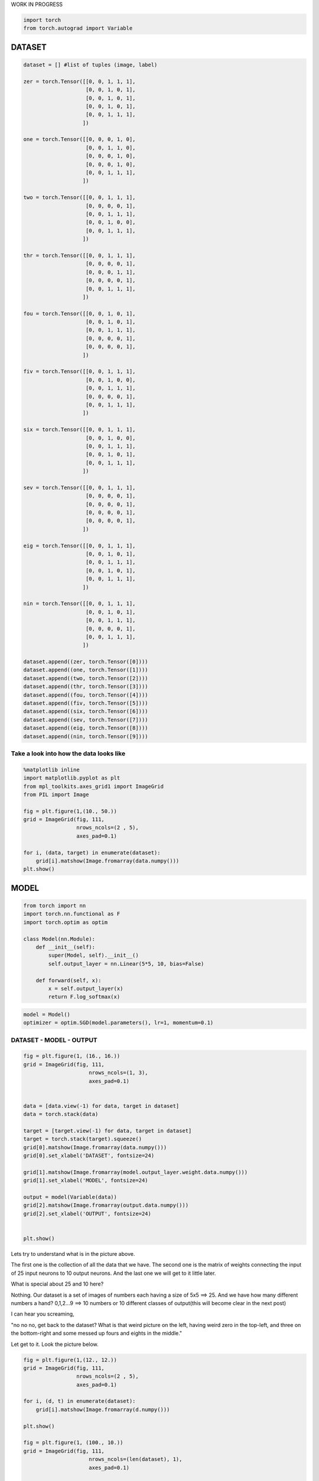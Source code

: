 .. title: VanangamudiMNIST
.. slug: vanangamudimnist
.. date: 2017-04-27 23:00:00 UTC-03:00
.. tags: deep learning, intro, mnist, draft
.. description:
.. category: neural networks
.. section: neural networks

WORK IN PROGRESS
   
.. code:: python3

    import torch
    from torch.autograd import Variable

DATASET
-------

.. code:: python3

    dataset = [] #list of tuples (image, label)
    
    zer = torch.Tensor([[0, 0, 1, 1, 1],
                        [0, 0, 1, 0, 1],
                        [0, 0, 1, 0, 1],
                        [0, 0, 1, 0, 1],
                        [0, 0, 1, 1, 1],
                       ])
    
    one = torch.Tensor([[0, 0, 0, 1, 0],
                        [0, 0, 1, 1, 0],
                        [0, 0, 0, 1, 0],
                        [0, 0, 0, 1, 0],
                        [0, 0, 1, 1, 1],
                       ])
    
    two = torch.Tensor([[0, 0, 1, 1, 1],
                        [0, 0, 0, 0, 1],
                        [0, 0, 1, 1, 1],
                        [0, 0, 1, 0, 0],
                        [0, 0, 1, 1, 1],
                       ])
    
    thr = torch.Tensor([[0, 0, 1, 1, 1],
                        [0, 0, 0, 0, 1],
                        [0, 0, 0, 1, 1],
                        [0, 0, 0, 0, 1],
                        [0, 0, 1, 1, 1],
                       ])
    
    fou = torch.Tensor([[0, 0, 1, 0, 1],
                        [0, 0, 1, 0, 1],
                        [0, 0, 1, 1, 1],
                        [0, 0, 0, 0, 1],
                        [0, 0, 0, 0, 1],
                       ])
    
    fiv = torch.Tensor([[0, 0, 1, 1, 1],
                        [0, 0, 1, 0, 0],
                        [0, 0, 1, 1, 1],
                        [0, 0, 0, 0, 1],
                        [0, 0, 1, 1, 1],
                       ])
    
    six = torch.Tensor([[0, 0, 1, 1, 1],
                        [0, 0, 1, 0, 0],
                        [0, 0, 1, 1, 1],
                        [0, 0, 1, 0, 1],
                        [0, 0, 1, 1, 1],
                       ])
    
    sev = torch.Tensor([[0, 0, 1, 1, 1],
                        [0, 0, 0, 0, 1],
                        [0, 0, 0, 0, 1],
                        [0, 0, 0, 0, 1],
                        [0, 0, 0, 0, 1],
                       ])
    
    eig = torch.Tensor([[0, 0, 1, 1, 1],
                        [0, 0, 1, 0, 1],
                        [0, 0, 1, 1, 1],
                        [0, 0, 1, 0, 1],
                        [0, 0, 1, 1, 1],
                       ])
    
    nin = torch.Tensor([[0, 0, 1, 1, 1],
                        [0, 0, 1, 0, 1],
                        [0, 0, 1, 1, 1],
                        [0, 0, 0, 0, 1],
                        [0, 0, 1, 1, 1],
                       ])
    
    dataset.append((zer, torch.Tensor([0])))
    dataset.append((one, torch.Tensor([1])))
    dataset.append((two, torch.Tensor([2])))
    dataset.append((thr, torch.Tensor([3])))
    dataset.append((fou, torch.Tensor([4])))
    dataset.append((fiv, torch.Tensor([5])))
    dataset.append((six, torch.Tensor([6])))
    dataset.append((sev, torch.Tensor([7])))
    dataset.append((eig, torch.Tensor([8])))
    dataset.append((nin, torch.Tensor([9])))
    


Take a look into how the data looks like
~~~~~~~~~~~~~~~~~~~~~~~~~~~~~~~~~~~~~~~~

.. code:: python3

    %matplotlib inline
    import matplotlib.pyplot as plt
    from mpl_toolkits.axes_grid1 import ImageGrid
    from PIL import Image
    
    fig = plt.figure(1,(10., 50.))
    grid = ImageGrid(fig, 111,
                     nrows_ncols=(2 , 5),
                     axes_pad=0.1)
    
    for i, (data, target) in enumerate(dataset):
        grid[i].matshow(Image.fromarray(data.numpy()))
    plt.show()



.. image::  /images/vanangamudimnist/output_4_0.png


MODEL
-----

.. code:: python3

    from torch import nn
    import torch.nn.functional as F
    import torch.optim as optim
    
    class Model(nn.Module):
        def __init__(self):
            super(Model, self).__init__()
            self.output_layer = nn.Linear(5*5, 10, bias=False)
    
        def forward(self, x):
            x = self.output_layer(x)
            return F.log_softmax(x)
        

.. code:: python3

    model = Model()
    optimizer = optim.SGD(model.parameters(), lr=1, momentum=0.1)

DATASET - MODEL - OUTPUT
~~~~~~~~~~~~~~~~~~~~~~~~

.. code:: python3

    fig = plt.figure(1, (16., 16.))
    grid = ImageGrid(fig, 111,
                         nrows_ncols=(1, 3),
                         axes_pad=0.1)
    
    
    data = [data.view(-1) for data, target in dataset]
    data = torch.stack(data)
    
    target = [target.view(-1) for data, target in dataset]
    target = torch.stack(target).squeeze()
    grid[0].matshow(Image.fromarray(data.numpy()))
    grid[0].set_xlabel('DATASET', fontsize=24)
    
    grid[1].matshow(Image.fromarray(model.output_layer.weight.data.numpy()))
    grid[1].set_xlabel('MODEL', fontsize=24)
    
    output = model(Variable(data))
    grid[2].matshow(Image.fromarray(output.data.numpy()))
    grid[2].set_xlabel('OUTPUT', fontsize=24)
    
    
    plt.show()



.. image::  /images/vanangamudimnist/output_9_0.png


Lets try to understand what is in the picture above.

The first one is the collection of all the data that we have. The second
one is the matrix of weights connecting the input of 25 input neurons to
10 output neurons. And the last one we will get to it little later.

What is special about 25 and 10 here?
                                     

Nothing. Our dataset is a set of images of numbers each having a size of
5x5 ==> 25. And we have how many different numbers a hand? 0,1,2...9 ==>
10 numbers or 10 different classes of output(this will become clear in
the next post)

I can hear you screaming,

"no no no, get back to the dataset? What is that weird picture on the
left, having weird zero in the top-left, and three on the bottom-right
and some messed up fours and eights in the middle."

Let get to it. Look the picture below.

.. code:: python3

    fig = plt.figure(1,(12., 12.))
    grid = ImageGrid(fig, 111,
                     nrows_ncols=(2 , 5),
                     axes_pad=0.1)
    
    for i, (d, t) in enumerate(dataset):
        grid[i].matshow(Image.fromarray(d.numpy()))
        
    plt.show()
    
    fig = plt.figure(1, (100., 10.))
    grid = ImageGrid(fig, 111,
                         nrows_ncols=(len(dataset), 1),
                         axes_pad=0.1)
    
    
    data = [data.view(1, -1) for data, target in dataset]
    
    for i, d in enumerate(data):
        grid[i].matshow(Image.fromarray(d.numpy()))
        grid[i].set_ylabel('{}'.format(i), fontsize=36)




.. image::  /images/vanangamudimnist/output_11_0.png



.. image::  /images/vanangamudimnist/output_11_1.png


Voila!! We have just arranged the image matrix into a vector. The reason
is it reduces the computational complexity to a little and makes it
easier to operate over mutiple samples of data at the same time. We saw
that the model - matrix which connects the 25 input neurons to 10 output
neurons. So we cannot keep the input images as matrices , if we do, then
the result of matrix multiplication is not same as the output of the
neural network which looks at all the pixels of the image and say how
similar the input image is to the classes of numbers.

This is important to remember, **a simple neural network looks at the
input and try to figure out which class does this input belong to**

in our case inputs are the images of numbers, and outputs are how
similar are the classes to the input. Th output neuron with highest
value is more closer to the input and the output neuron with least value
is very NOT similar to the input.

For example after training, if we feed the image of number 3, the output
neurons corresponding to 3, 8, 9 and probably 7 will have larger values
and the output neurons corresponding to 1 and 6 will have the least
value. Don't worry if you don't understand why, it will become clearer
as we go on.

How many correct predictions without any training
~~~~~~~~~~~~~~~~~~~~~~~~~~~~~~~~~~~~~~~~~~~~~~~~~

Too much theory, lets get our hands dirty. Let see how many numbers did
our model predicted correctly.

.. code:: python3

    # Remember that output = model(Variable(data))
    pred = output.data.max(1)[1].squeeze()    
    print(pred.size(), target.size())
    correct = pred.eq(target.long()).sum()
    print('correct: {}/{}'.format(correct, len(dataset)))


.. parsed-literal::

    torch.Size([10]) torch.Size([10, 1])
    correct: 0/10


NONE out of TEN
~~~~~~~~~~~~~~~

That is right it predicted none out of ten. We feeded our network with
all of our data and asked it to figure what is the number that is in the
image. Remember what we learned earlier about output neurons. The neural
network tell us which number is present in the image by lighting up that
corresponding neuron. Lets say if gave 6, the network will light up the
6th neuron will be the brightest, i.e the 6th neurons value will be the
highest compared to all other neurons.

But our network above lit up wrong bulbs, for all the output. None out
of ten. But why? Isn't neural network are supposed to smarter? Well yes
and no. That is the difference between traditional image processing
algorithms and neural networks.

Wait, let me tell you a story, that I heard. During the second world
war, there were skilled flight spotter. Their job was to spot and report
if any air craft was approaching. As the war got intense, there was need
for more spotters and there were lot of volunteers even from schools and
colleges but there was very little time to train them. So the skilled
spotters, listed out a set of things to look for in the enemy flights
and asked the new volunteers to memorize them as part of the training.
But the volunteers never got good at spotting. Ooosh, we will continue
the story later, lets get back to the point.

In classical image processing systems, we humans think, think and think
and think a lot more and come up a set of rules or instructions, just
like those skilled spotters. We give those instructions to the system,
to make it understand how to process the images to extract
information(called features - things to look for in the enemy flight)
from them, and then use that information to make further decisions, such
predicting what number is in the image. We feed that system with
knowledge first before asking it to do anything for us.

But did we feed any knowledge to network? We just told it the input size
is 25 and output size is 10. How can you expect someone to guess what is
in your hand, by just telling them its size. That is rude of you. Shame
on you. Okay okay. How do we make the system more knowledgable about the
input? Training. The holy grail of deep learning.

What is training?
~~~~~~~~~~~~~~~~~

We know that the knowledge of the neural network is in the weights of
the connections - represented as matrix above. We also know that by
multiplying this matrix by an input image vector we will get an output
which is a set of scores that describes, how similar the input is to the
output neurons.

Imagine giving random values to the weights and feed the network with
our data and see whether it predicts all our numbers correctly. If it
did, fine and dandy, but if not give random values to the weights again
and repeat the process until our network predicts all the numbers
correctly. That is training in most simple form.

But think about how long will it take to find such random magical values
for every weight in the network to make it work as expected. We don't
know that for sure. right? You wanna continue the story. don't you?
Alright.

The skilled people tried as much as they can to identify the
distinguishing features of the home and enemy air crafts and tried to
make the volunteers understand them. It never worked. Then they changes
the strategy. They put them on the job and made them learn themselves.
i.e every skilled spotter will have ten volunteers and whenever an
aircraft is seen, the volunteers will shout the kind of the plane, say
'german'. Then the skilled one, will reveal the correct answer. This
technique was extrememly sucessful, a spotter sent in an emergency
message not only identifying it as a German aircraft, but also the
correct make and
model..\ `more <http://www.colebrookhistoricalsociety.org/PDF%20Images/Air%20Spotters%20of%20WWII.pdf>`__

Hey, why don't we try the same with our network? Lets feed the images
into it and shout the answer into its tiny little output neurons so that
it can update its weights by itself. Now I know you're asking how can we
expect, a dumb network which cannot even predict a number in an image to
train itself? Well that is where it gets interesting. I must now ask you
to read backpropogation algorithm to understand how the training works.
Take your time, this is at the heart of deep learning and neural
networks. I suggest Michael Nielson's
`book <http://neuralnetworksanddeeplearning.com/chap2.html>`__

So now you understand why it predicted none out of ten correctly.

lets combine the above two blocks and make a function out of it
~~~~~~~~~~~~~~~~~~~~~~~~~~~~~~~~~~~~~~~~~~~~~~~~~~~~~~~~~~~~~~~

.. code:: python3

    def test_and_print(model, dataset, plot=True):
          
        data = [data.view(-1) for data, target in dataset]
        data = torch.stack(data).squeeze()
    
        target = [target.view(-1) for data, target in dataset]
        target = torch.stack(target).squeeze()
        output = model(Variable(data))
            
        loss = F.nll_loss(output, Variable(target.long()))
        
        dataset_img = Image.fromarray(data.numpy())
        model_img   = Image.fromarray(model.output_layer.weight.data.numpy())
        output_img  = Image.fromarray(output.data.numpy())
        
        pred = output.data.max(1)[1] 
        correct = pred.eq(target.long()).sum()
        
        if plot:
            fig = plt.figure(1,(16., 16.))
            grid = ImageGrid(fig, 111,
                             nrows_ncols=(1 , 3),
                             axes_pad=0.1)
    
            grid[0].matshow(dataset_img)
            grid[0].set_xlabel('DATASET', fontsize=24)
    
            grid[1].matshow(model_img)
            grid[1].set_xlabel('MODEL', fontsize=24)
            
            grid[2].matshow(output_img)
            grid[2].set_xlabel('OUTPUT', fontsize=24)
            
            plt.show()    
            
        print('correct: {}/{}, loss:{}'.format(correct, len(dataset), loss.data[0]))
            
        return dataset_img, model_img, output_img 

Lets take a closer look at DATASET - MODEL - OUTPUT
~~~~~~~~~~~~~~~~~~~~~~~~~~~~~~~~~~~~~~~~~~~~~~~~~~~

*with help from,
https://stackoverflow.com/questions/20998083/show-the-values-in-the-grid-using-matplotlib*

and understand what those colors mean.

.. code:: python3

    import numpy
    fig = plt.figure(1, (80., 80.))
    grid = ImageGrid(fig, 111,
                         nrows_ncols=(1, 3),
                         axes_pad=0.5)
    
    
    data = [data.view(-1) for data, target in dataset]
    data = torch.stack(data)
    
    target = [target.view(-1) for data, target in dataset]
    target = torch.stack(target)
    
    grid[0].matshow(Image.fromarray(data.numpy()))
    grid[0].set_xlabel('DATASET', fontsize=72)
    for (x,y), val in numpy.ndenumerate(data.numpy()):
         grid[0].text(y, x, '{:d}'.format(int(val)), ha='center', va='center', fontsize=24,
                bbox=dict(boxstyle='round', facecolor='white', edgecolor='white'))
    
            
    grid[1].matshow(Image.fromarray(model.output_layer.weight.data.numpy()))
    grid[1].set_xlabel('MODEL', fontsize=72)
    for (x,y), val in numpy.ndenumerate(model.output_layer.weight.data.numpy()):
         grid[1].text(y, x, '{:0.04f}'.format(val), ha='center', va='center',fontsize=16,
                bbox=dict(boxstyle='round', facecolor='white', edgecolor='white'))
    
    output = model(Variable(data))
    grid[2].matshow(Image.fromarray(output.data.numpy()))
    grid[2].set_xlabel('OUTPUT', fontsize=72)
    for (x,y), val in numpy.ndenumerate(output.data.numpy()):
         grid[2].text(y, x, '{:0.04f}'.format(val), ha='center', va='center',fontsize=16,
                bbox=dict(boxstyle='round', facecolor='white', edgecolor='white'))
    
    
    plt.show()



.. image::  /images/vanangamudimnist/output_19_0.png


If you zoom in the picture you will see numbers corresponding to the
colors - violet means the lowest value, and yellow is the highest
values. i.e violet does not mean 0 and yellow does not mean 1 as you
might think from the dataset image. Take look at the following. It shows
a single row from the output image. Go on pick the darkest square in the
output above. First row itself has the darkeset one right, corresponding
to number 0, i.e *data[0]* the least value from that row is **-3.2037**

.. code:: python3

    print(model(Variable(data[0].view(1, -1))))


.. parsed-literal::

    Variable containing:
    -2.1720 -2.6992 -2.3346 -3.2037 -2.2863 -2.7303 -1.9134 -3.1497 -2.5078 -1.4163
    [torch.FloatTensor of size 1x10]
    


Similarly the brightest yellow is in the second last row, corresonding
to number 8 whose value is **-1.3997** you can see below. The reason I
am stressing about this fact is, this is will influence how we interpret
the following images.

.. code:: python3

    print(model(Variable(data[8].view(1, -1))))


.. parsed-literal::

    Variable containing:
    -2.3037 -2.7743 -2.3580 -3.0758 -2.3436 -2.6253 -2.0029 -3.0572 -2.3033 -1.3997
    [torch.FloatTensor of size 1x10]
    


.. code:: python3

    import numpy
    def plot_with_values(model, dataset):
        fig = plt.figure(1, (80., 80.))
        grid = ImageGrid(fig, 111,
                             nrows_ncols=(1, 3),
                             axes_pad=0.5)
    
    
        data = [data.view(-1) for data, target in dataset]
        data = torch.stack(data)
    
        target = [target.view(-1) for data, target in dataset]
        target = torch.stack(target)
    
        grid[0].matshow(Image.fromarray(data.numpy()))
        grid[0].set_xlabel('DATASET', fontsize=144)
        for (x,y), val in numpy.ndenumerate(data.numpy()):
             grid[0].text(y, x, '{:d}'.format(int(val)), ha='center', va='center', fontsize=24,
                    bbox=dict(boxstyle='round', facecolor='white', edgecolor='white'))
    
    
        grid[1].matshow(Image.fromarray(model.output_layer.weight.data.numpy()))
        grid[1].set_xlabel('MODEL', fontsize=144)
        for (x,y), val in numpy.ndenumerate(model.output_layer.weight.data.numpy()):
             grid[1].text(y, x, '{:0.04f}'.format(val), ha='center', va='center',fontsize=16,
                    bbox=dict(boxstyle='round', facecolor='white', edgecolor='white'))
    
        output = model(Variable(data))
        grid[2].matshow(Image.fromarray(output.data.numpy()))
        grid[2].set_xlabel('OUTPUT', fontsize=144)
        for (x,y), val in numpy.ndenumerate(output.data.numpy()):
             grid[2].text(y, x, '{:0.04f}'.format(val), ha='center', va='center',fontsize=16,
                    bbox=dict(boxstyle='round', facecolor='white', edgecolor='white'))
    
    
        plt.show()

What does each row mean?
~~~~~~~~~~~~~~~~~~~~~~~~

DATASET
'''''''
numbers, each row is a number. first one is 0 second one is 1 and so on.

MODEL
'''''
weights corresponding to pixels in the image for a number.
first row is for 0 and last one is for 9.

OUTPUT
''''''
scores of similarity. relative resemblance of the input number to all output
numbers. First row contains scores of 0, how similar it is to all other
numbers first square in the first row is how simlilar 0 is to 0, second
square similar it is to 1. Now the scores are not only incorrect but
stupid. This will become better and clear as we train the network. Lets
take look at the DATASET-MODEL-OUTPUT trinity once again before training

Before Training
~~~~~~~~~~~~~~~

.. code:: python3

    test_and_print(model, dataset)
    plot_with_values(model, dataset)



.. image::  /images/vanangamudimnist/output_27_0.png


.. parsed-literal::

    correct: 2/10, loss:5.612292289733887



.. image::  /images/vanangamudimnist/output_27_2.png


Training
--------

Train for a single epoch
~~~~~~~~~~~~~~~~~~~~~~~~

Training for a single epoch means run over all the ten images we have
now.

.. code:: python3

    def train(model, optim, dataset):
        model.train()
        avg_loss = 0
        for i, (data, target) in enumerate(dataset):
            data = data.view(1, -1)
            data, target = Variable(data), Variable(target.long())
            optimizer.zero_grad()
            output = model(data)
    
            loss = F.nll_loss(output, target)
            loss.backward()
            optimizer.step()
            avg_loss += loss.data[0]
            
        return avg_loss/len(dataset)

Train the model once and see how it works
~~~~~~~~~~~~~~~~~~~~~~~~~~~~~~~~~~~~~~~~~

.. code:: python3

    train(model, optimizer, dataset)




.. parsed-literal::

    5.025314002856613



.. code:: python3

    test_and_print(model, dataset)
    plot_with_values(model, dataset)



.. image::  /images/vanangamudimnist/output_33_0.png


.. parsed-literal::

    correct: 2/10, loss:4.517192363739014



.. image::  /images/vanangamudimnist/output_33_2.png


train once again
~~~~~~~~~~~~~~~~

.. code:: python3

    train(model, optimizer, dataset)




.. parsed-literal::

    6.229383989237249



.. code:: python3

    test_and_print(model, dataset)
    plot_with_values(model, dataset)



.. image::  /images/vanangamudimnist/output_36_0.png


.. parsed-literal::

    correct: 2/10, loss:5.612292289733887



.. image::  /images/vanangamudimnist/output_36_2.png


As you can see the diagonal of the output matrix is getting brighter and
brighter.

That is what we want right? For each number, say for number 0. the first
square in first row should be the brightest one. 1. the second square in
second row should be the brightest one 2. the third square in third row
should be the brightest one and so on.

Lets see the numbers directly.

.. code:: python3

    print(data)
    print(model.output_layer.weight.data)
    print(output.data)


.. parsed-literal::

    
    
    Columns 0 to 12 
        0     0     1     1     1     0     0     1     0     1     0     0     1
        0     0     0     1     0     0     0     1     1     0     0     0     0
        0     0     1     1     1     0     0     0     0     1     0     0     1
        0     0     1     1     1     0     0     0     0     1     0     0     0
        0     0     1     0     1     0     0     1     0     1     0     0     1
        0     0     1     1     1     0     0     1     0     0     0     0     1
        0     0     1     1     1     0     0     1     0     0     0     0     1
        0     0     1     1     1     0     0     0     0     1     0     0     0
        0     0     1     1     1     0     0     1     0     1     0     0     1
        0     0     1     1     1     0     0     1     0     1     0     0     1
    
    Columns 13 to 24 
        0     1     0     0     1     0     1     0     0     1     1     1
        1     0     0     0     0     1     0     0     0     1     1     1
        1     1     0     0     1     0     0     0     0     1     1     1
        1     1     0     0     0     0     1     0     0     1     1     1
        1     1     0     0     0     0     1     0     0     0     0     1
        1     1     0     0     0     0     1     0     0     1     1     1
        1     1     0     0     1     0     1     0     0     1     1     1
        0     1     0     0     0     0     1     0     0     0     0     1
        1     1     0     0     1     0     1     0     0     1     1     1
        1     1     0     0     0     0     1     0     0     1     1     1
    [torch.FloatTensor of size 10x25]
    
    
    
    Columns 0 to 5 
    -2.1409e-02  4.2460e-03 -1.2784e-01 -9.2460e-01  2.2646e-01 -1.6198e-01
    -1.7675e-01 -1.5970e-01 -5.5067e-01  5.3697e-01 -6.8309e-01 -9.3652e-02
     1.2107e-01 -3.7729e-03 -1.2085e-01 -2.7483e-01 -1.0604e-01 -2.0264e-02
    -1.4431e-01  1.8848e-01 -4.8268e-01  1.6243e+00 -4.7103e-01 -1.2424e-01
    -8.4964e-02  1.3595e-01  8.2023e-02 -2.3063e+00  6.9857e-02 -7.0763e-02
    -1.8295e-01 -1.3728e-01 -2.6704e-01 -2.1062e-01 -2.4467e-01  4.2020e-02
    -1.3971e-01 -1.7245e-01 -5.2512e-01 -5.2434e-01 -5.6130e-01  5.2664e-02
    -2.2362e-05  3.4310e-07  9.5566e-01  1.2486e+00  1.1215e+00  7.6289e-02
    -5.5967e-02 -2.0803e-02  1.0438e-01  1.4612e-02 -8.5276e-02 -1.2986e-01
     1.0088e-01 -1.2029e-02  7.5389e-01  7.1461e-01  7.7840e-01  6.5960e-03
    
    Columns 6 to 11 
    -3.1649e-02  1.1384e+00 -1.1480e+00  1.7545e-01  1.7853e-01 -6.7999e-03
    -6.8279e-02  7.8894e-01  9.4570e-01 -4.1318e-01 -1.0593e-01  1.4646e-01
     4.0769e-02 -1.0477e-01  1.3396e-01  1.7865e-03 -8.4921e-02 -3.6588e-02
     1.3825e-01 -2.6876e+00 -1.9398e-01  2.6879e-01 -1.3638e-01  1.4243e-01
    -1.0103e-01  3.4419e-01 -1.2307e-01  1.4506e+00 -9.0435e-02  1.9610e-01
     4.1847e-02 -7.2008e-02 -1.5228e-01 -2.7651e-01 -4.1503e-02  1.3833e-01
    -1.8495e-01  6.0923e-01  4.7509e-02 -2.8791e+00  9.2975e-02 -1.2441e-01
     1.8534e-01 -9.9896e-01  4.5080e-02  1.1106e+00  1.4632e-01  1.9500e-01
     9.2784e-02  3.3228e-02  1.6034e-01 -2.1986e-01  1.1957e-01  2.8319e-02
     7.8399e-02  9.5756e-01 -1.1282e-01  9.0589e-01 -1.6549e-01  1.9607e-01
    
    Columns 12 to 17 
     1.7040e-01 -2.8453e+00 -2.3460e-02 -3.9600e-02  1.9960e-01  3.8225e-01
    -6.1945e-01  6.5375e-01 -6.4628e-01  1.6838e-01  5.6368e-02 -3.6657e-01
     2.1246e+00 -1.2438e-01  6.3885e-03  1.9497e-01  1.0285e-01  2.0309e+00
    -2.6819e+00 -2.8137e-01 -3.0056e-01 -1.4555e-01  4.7257e-02 -1.3722e-01
     6.0960e-01  4.6798e-01 -2.0350e-01 -1.4253e-01  1.5675e-01 -2.6489e-01
     7.6892e-02 -4.7542e-02 -2.6124e-01  1.5899e-01  6.9080e-02 -2.1853e+00
     6.5536e-01  7.3328e-01 -6.0622e-01 -1.8997e-01  4.8286e-02  6.2121e-01
    -8.1130e-01 -6.0516e-01  1.0741e+00 -1.2013e-01  4.1172e-02 -7.6751e-01
     9.1453e-02  6.6864e-02 -1.4625e-01 -5.4003e-02  5.9834e-02  2.0818e+00
     8.9738e-01  2.1355e+00  9.2207e-01  3.1551e-02 -6.6280e-02 -1.3800e+00
    
    Columns 18 to 23 
    -8.9352e-01  2.0858e+00  1.7814e-01  4.8872e-02 -8.2379e-01 -1.0105e+00
     1.2774e+00 -4.2619e-01  1.1048e-01  1.8686e-02  5.1238e-01  5.1993e-01
     3.1865e-02 -2.3320e+00 -3.7356e-02 -1.3884e-01 -2.7684e-01 -1.5349e-02
    -7.1277e-02 -2.7990e-01  1.3008e-01 -3.7282e-02  1.8002e+00  1.6977e+00
    -6.3949e-02  3.4460e-02  1.7473e-01 -1.7493e-02 -1.6987e+00 -1.6962e+00
     1.1112e-01  4.3918e-02 -1.0419e-01  1.5245e-02  4.3709e-02 -2.7670e-01
     1.4553e-01 -7.1268e-01  1.8934e-01 -6.1015e-02  4.4298e-01  4.7727e-01
    -4.3424e-02  1.1260e+00  7.9789e-02 -1.1804e-01 -8.8973e-01 -7.3535e-01
     1.3687e-01 -2.0125e-02  1.5918e-01  3.5658e-02  1.5523e-02 -2.8574e-02
     1.7359e-01  7.8479e-01  2.7161e-02 -1.3845e-01  6.6989e-01  1.0438e+00
    
    Columns 24 to 24 
    -9.7401e-01
     4.8338e-01
    -9.6530e-02
    -4.5731e-01
     1.0194e-01
    -7.3102e-02
    -6.9555e-01
     1.2106e+00
    -1.0058e-01
     8.9773e-01
    [torch.FloatTensor of size 10x25]
    
    
    -1.8951 -3.0990 -2.4551 -3.0093 -1.7739 -2.6089 -2.5364 -2.0660 -2.1625 -2.2514
    -2.1781 -2.7517 -2.5426 -2.8550 -2.4796 -2.4915 -2.2114 -2.0888 -1.8542 -2.0388
    -2.1145 -2.6975 -2.5567 -2.8537 -1.9199 -2.7830 -2.3421 -1.8379 -2.2474 -2.2321
    -2.1322 -2.8608 -2.4920 -2.5258 -1.8850 -2.8998 -2.5453 -1.8023 -2.3346 -2.1681
    -1.8469 -2.9699 -2.2015 -3.1667 -2.0084 -2.6576 -2.4082 -2.2481 -2.3704 -1.9320
    -2.0919 -3.1307 -2.5809 -3.1170 -1.8169 -2.5929 -2.4064 -2.0703 -2.0027 -2.0852
    -1.9148 -3.0944 -2.6748 -3.1971 -1.8961 -2.4784 -2.3848 -2.0387 -2.0052 -2.2390
    -2.0944 -2.7722 -2.2755 -2.6268 -1.8789 -2.8344 -2.4311 -1.9023 -2.4157 -2.2898
    -1.7936 -3.0717 -2.5689 -3.0730 -1.9359 -2.6488 -2.4653 -1.9917 -2.1822 -2.1618
    -1.9710 -3.1083 -2.4753 -2.9933 -1.8570 -2.7636 -2.4873 -2.0237 -2.1800 -2.0083
    [torch.FloatTensor of size 10x10]
    


Train over multiple epochs
~~~~~~~~~~~~~~~~~~~~~~~~~~

means run over the all the samples multiple times.

.. code:: python3

    def train_epochs(epochs, model, optim, dataset, print_every=10):
        snaps = []
        for epoch in range(epochs+1):
            avg_loss = train(model, optim, dataset)
            if not epoch % print_every:
                print('\n\n========================================================')
                print('epoch: {}, loss:{}'.format(epoch, avg_loss/len(dataset)/10))
                snaps.append(test_and_print(model, dataset))
                
        return snaps

.. code:: python3

    model = Model()
    optimizer = optim.SGD(model.parameters(), lr=0.1, momentum=0.1)

Lets train for 100 epochs and see how the model evolves. We see that in
the output image, the diagonal get brigher and brighter and some other
pixels getting darker and darker. It appears to be smoothing over time.
Also see that after just 10 epochs the network predicts 9/10 correctly
and then after 20 epochs it mastered the task, predicting 10/10 all the
time. But we already know that is what we want and we know why. Lets
focus on the model for while, because that is where the secret lies.

.. code:: python3

    snaps = train_epochs(30, model, optimizer, dataset, print_every=3)


.. parsed-literal::

    
    
    ========================================================
    epoch: 0, loss:0.026460402011871338



.. image::  /images/vanangamudimnist/output_43_1.png


.. parsed-literal::

    correct: 2/10, loss:2.073272466659546
    
    
    ========================================================
    epoch: 3, loss:0.021199819922447204



.. image::  /images/vanangamudimnist/output_43_3.png


.. parsed-literal::

    correct: 4/10, loss:1.6355892419815063
    
    
    ========================================================
    epoch: 6, loss:0.017176918864250185



.. image::  /images/vanangamudimnist/output_43_5.png


.. parsed-literal::

    correct: 8/10, loss:1.3098194599151611
    
    
    ========================================================
    epoch: 9, loss:0.014191543579101563



.. image::  /images/vanangamudimnist/output_43_7.png


.. parsed-literal::

    correct: 9/10, loss:1.0765085220336914
    
    
    ========================================================
    epoch: 12, loss:0.011957092225551604



.. image::  /images/vanangamudimnist/output_43_9.png


.. parsed-literal::

    correct: 10/10, loss:0.906408965587616
    
    
    ========================================================
    epoch: 15, loss:0.010259300589561463



.. image::  /images/vanangamudimnist/output_43_11.png


.. parsed-literal::

    correct: 10/10, loss:0.7792903184890747
    
    
    ========================================================
    epoch: 18, loss:0.00894222415983677



.. image::  /images/vanangamudimnist/output_43_13.png


.. parsed-literal::

    correct: 10/10, loss:0.6815679669380188
    
    
    ========================================================
    epoch: 21, loss:0.007896171763539314



.. image::  /images/vanangamudimnist/output_43_15.png


.. parsed-literal::

    correct: 10/10, loss:0.6043521165847778
    
    
    ========================================================
    epoch: 24, loss:0.007046647027134896



.. image::  /images/vanangamudimnist/output_43_17.png


.. parsed-literal::

    correct: 10/10, loss:0.5418585538864136
    
    
    ========================================================
    epoch: 27, loss:0.0063434053510427486



.. image::  /images/vanangamudimnist/output_43_19.png


.. parsed-literal::

    correct: 10/10, loss:0.4902641177177429
    
    
    ========================================================
    epoch: 30, loss:0.005752057082951069



.. image::  /images/vanangamudimnist/output_43_21.png


.. parsed-literal::

    correct: 10/10, loss:0.4469718337059021


Lets put all those picture above into a single one to get a big picture

.. code:: python3

    fig = plt.figure(1, (16., 16.))
    grid = ImageGrid(fig, 111,
                         nrows_ncols=(len(snaps) , 3),
                         axes_pad=0.1)
    
    for i, snap in enumerate(snaps):
        for j, image in enumerate(snap):
            grid[i * 3 + j].matshow(image)
            
    grid[i * 3 + 0].set_xlabel('DATASET', fontsize=24)
    grid[i * 3 + 1].set_xlabel('MODEL', fontsize=24)
    grid[i * 3 + 2].set_xlabel('OUTPUT', fontsize=24)
            
    plt.show()



.. image::  /images/vanangamudimnist/output_45_0.png


But before that, lets train it for few thousand epochs so the network
get more clear picture of the data :)

.. code:: python3

    snaps = train_epochs(100000, model, optimizer, dataset, print_every=20000)


.. parsed-literal::

    
    
    ========================================================
    epoch: 0, loss:1.258878206499503e-06



.. image::  /images/vanangamudimnist/output_47_1.png


.. parsed-literal::

    correct: 10/10, loss:0.00012586693628691137
    
    
    ========================================================
    epoch: 20000, loss:1.0712449220591226e-06



.. image::  /images/vanangamudimnist/output_47_3.png


.. parsed-literal::

    correct: 10/10, loss:0.00010710894275689498
    
    
    ========================================================
    epoch: 40000, loss:9.329484500995023e-07



.. image::  /images/vanangamudimnist/output_47_5.png


.. parsed-literal::

    correct: 10/10, loss:9.328305895905942e-05
    
    
    ========================================================
    epoch: 60000, loss:8.258246189143392e-07



.. image::  /images/vanangamudimnist/output_47_7.png


.. parsed-literal::

    correct: 10/10, loss:8.257329318439588e-05
    
    
    ========================================================
    epoch: 80000, loss:7.412774466502015e-07



.. image::  /images/vanangamudimnist/output_47_9.png


.. parsed-literal::

    correct: 10/10, loss:7.412034028675407e-05
    
    
    ========================================================
    epoch: 100000, loss:6.743323947375758e-07



.. image::  /images/vanangamudimnist/output_47_11.png


.. parsed-literal::

    correct: 10/10, loss:6.74271141178906e-05


.. code:: python3

    torch.save(model.state_dict(), 'model_100000.pth')

.. code:: python3

    test_and_print(model, dataset)
    plot_with_values(model, dataset)



.. image::  /images/vanangamudimnist/output_49_0.png


.. parsed-literal::

    correct: 10/10, loss:6.74271141178906e-05



.. image::  /images/vanangamudimnist/output_49_2.png


.. code:: python3

    _model = model.output_layer.weight.data.numpy()
    plt.figure(1, (25, 10))
    plt.matshow(_model)
    plt.show()
    
    fig = plt.figure(1,(10., 10.))
    grid = ImageGrid(fig, 111,
                     nrows_ncols=(2 , 5),
                     axes_pad=0.1)
    
    for i, (data, target) in enumerate(dataset):
        grid[i].matshow(Image.fromarray(data.numpy()))
    plt.show()



.. parsed-literal::

    <matplotlib.figure.Figure at 0x7f12abf90208>



.. image::  /images/vanangamudimnist/output_50_1.png



.. image::  /images/vanangamudimnist/output_50_2.png


Dive into the model
-------------------

At first look, the bright differentiating spots belongs to 5, 6 and 8, 9
pairs.

-  Take 8 and 9, the last two rows, the squares at index 17 are clearly
   at extremes. To understand why look at the 17th pixel in images of 8
   and 9. That is the only pixel distinguishing 8 and 9.
-  Take 5 and 6, the same 17th pixel makes all the difference.

Now you may ask why the rows in model matrix corresponding to 8 and 9
are exactly same except for that one single pixel. I will let you ponder
over that point for a while.

